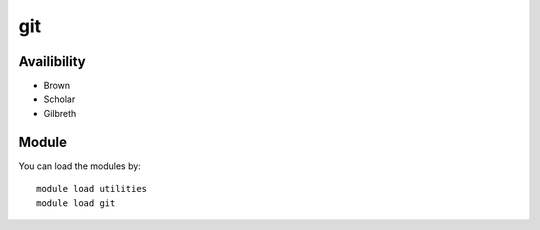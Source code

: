.. _backbone-label:

git
==============================

Availibility
~~~~~~~~
- Brown
- Scholar
- Gilbreth

Module
~~~~~~~~
You can load the modules by::

    module load utilities
    module load git

